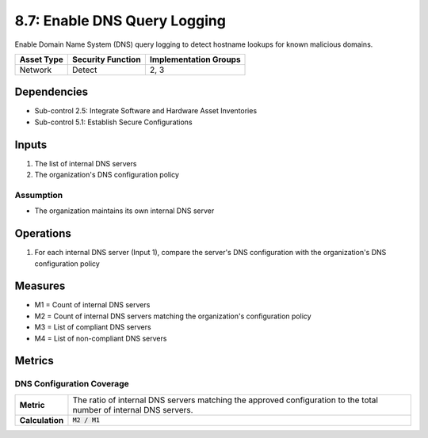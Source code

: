 8.7: Enable DNS Query Logging
=========================================================
Enable Domain Name System (DNS) query logging to detect hostname lookups for known malicious domains.

.. list-table::
	:header-rows: 1

	* - Asset Type
	  - Security Function
	  - Implementation Groups
	* - Network
	  - Detect
	  - 2, 3

Dependencies
------------
* Sub-control 2.5: Integrate Software and Hardware Asset Inventories
* Sub-control 5.1: Establish Secure Configurations

Inputs
------
#. The list of internal DNS servers
#. The organization's DNS configuration policy

Assumption
^^^^^^^^^^
* The organization maintains its own internal DNS server

Operations
----------
#. For each internal DNS server (Input 1), compare the server's DNS configuration with the organization's DNS configuration policy

Measures
--------
* M1 = Count of internal DNS servers
* M2 = Count of internal DNS servers matching the organization's configuration policy
* M3 = List of compliant DNS servers
* M4 = List of non-compliant DNS servers

Metrics
-------

DNS Configuration Coverage
^^^^^^^^^^^^^^^^^^^^^^^^^^
.. list-table::

	* - **Metric**
	  - | The ratio of internal DNS servers matching the approved configuration to the total number of internal DNS servers.
	* - **Calculation**
	  - :code:`M2 / M1`

.. history
.. authors
.. license
